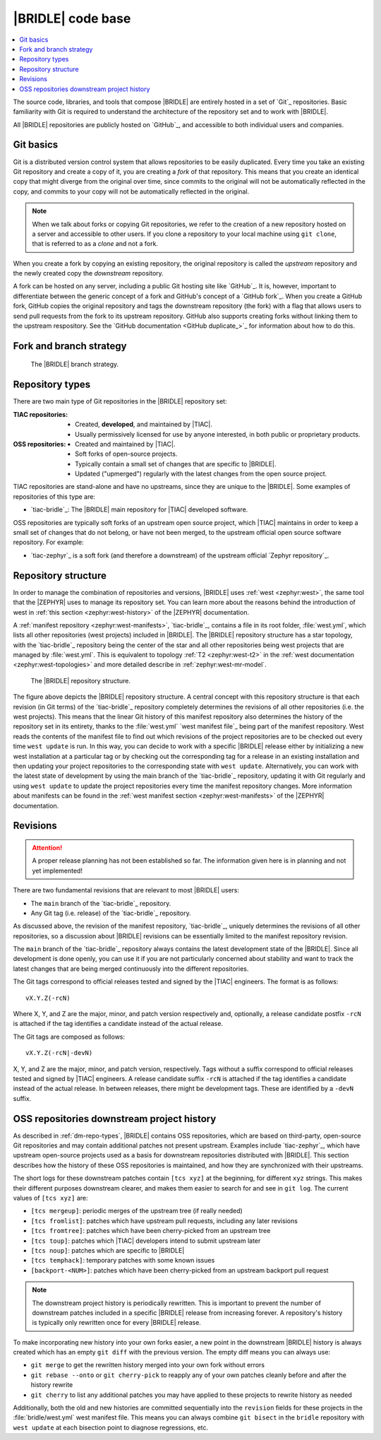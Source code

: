 .. _dm_code_base:

|BRIDLE| code base
##################

.. contents::
   :local:
   :depth: 2

The source code, libraries, and tools that compose |BRIDLE| are entirely hosted
in a set of `Git`_ repositories. Basic familiarity with Git is required to
understand the architecture of the repository set and to work with |BRIDLE|.

All |BRIDLE| repositories are publicly hosted on `GitHub`_, and accessible to
both individual users and companies.

Git basics
**********

Git is a distributed version control system that allows repositories to be
easily duplicated. Every time you take an existing Git repository and create
a copy of it, you are creating a *fork* of that repository. This means that
you create an identical copy that might diverge from the original over time,
since commits to the original will not be automatically reflected in the copy,
and commits to your copy will not be automatically reflected in the original.

.. note::

   When we talk about forks or copying Git repositories, we refer to the
   creation of a new repository hosted on a server and accessible to other
   users. If you clone a repository to your local machine using ``git clone``,
   that is referred to as a *clone* and not a fork.

When you create a fork by copying an existing repository, the original
repository is called the *upstream* repository and the newly created copy the
*downstream* repository.

A fork can be hosted on any server, including a public Git hosting site like
`GitHub`_. It is, however, important to differentiate between the generic
concept of a fork and GitHub's concept of a `GitHub fork`_. When you create
a GitHub fork, GitHub copies the original repository and tags the downstream
repository (the fork) with a flag that allows users to send pull requests
from the fork to its upstream repository. GitHub also supports creating forks
without linking them to the upstream respository. See the
`GitHub documentation <GitHub duplicate_>`_ for information
about how to do this.

.. _dm-branch-strategy:

Fork and branch strategy
************************

.. figure:: /images/bridle-git-branches.svg
   :alt: A graphical depiction of the |BRIDLE| branch strategy

   The |BRIDLE| branch strategy.


.. _dm-repo-types:

Repository types
****************

There are two main type of Git repositories in the |BRIDLE| repository set:

:TIAC repositories:

   * Created, **developed**, and maintained by |TIAC|.
   * Usually permissively licensed for use by anyone interested,
     in both public or proprietary products.

:OSS repositories:

   * Created and maintained by |TIAC|.
   * Soft forks of open-source projects.
   * Typically contain a small set of changes that are specific to |BRIDLE|.
   * Updated ("upmerged") regularly with the latest changes
     from the open source project.

TIAC repositories are stand-alone and have no upstreams, since they are unique
to the |BRIDLE|. Some examples of repositories of this type are:

* `tiac-bridle`_: The |BRIDLE| main repository for |TIAC| developed software.

OSS repositories are typically soft forks of an upstream open source project,
which |TIAC| maintains in order to keep a small set of changes that do not
belong, or have not been merged, to the upstream official open source software
repository. For example:

* `tiac-zephyr`_ is a soft fork (and therefore a downstream) of the upstream
  official `Zephyr repository`_.

Repository structure
********************

In order to manage the combination of repositories and versions, |BRIDLE| uses
:ref:`west <zephyr:west>`, the same tool that the |ZEPHYR| uses to manage its
repository set. You can learn more about the reasons behind the introduction of
west in :ref:`this section <zephyr:west-history>` of the |ZEPHYR| documentation.

A :ref:`manifest repository <zephyr:west-manifests>`, `tiac-bridle`_, contains
a file in its root folder, :file:`west.yml`, which lists all other repositories
(west projects) included in |BRIDLE|. The |BRIDLE| repository structure has
a star topology, with the `tiac-bridle`_ repository being the center of the
star and all other repositories being west projects that are managed by
:file:`west.yml`. This is equivalent to topology :ref:`T2 <zephyr:west-t2>`
in the :ref:`west documentation <zephyr:west-topologies>` and more detailed
describe in :ref:`zephyr:west-mr-model`.

.. figure:: /images/bridle-west-repos.svg
   :alt: A graphical depiction of the |BRIDLE| repository structure

   The |BRIDLE| repository structure.

The figure above depicts the |BRIDLE| repository structure. A central concept
with this repository structure is that each revision (in Git terms) of the
`tiac-bridle`_ repository completely determines the revisions of all other
repositories (i.e. the west projects). This means that the linear Git history
of this manifest repository also determines the history of the repository set
in its entirety, thanks to the :file:`west.yml` `west manifest file`_ being
part of the manifest repository. West reads the contents of the manifest file
to find out which revisions of the project repositories are to be checked out
every time ``west update`` is run. In this way, you can decide to work with a
specific |BRIDLE| release either by initializing a new west installation at a
particular tag or by checking out the corresponding tag for a release in an
existing installation and then updating your project repositories to the
corresponding state with ``west update``. Alternatively, you can work with
the latest state of development by using the main branch of the `tiac-bridle`_
repository, updating it with Git regularly and using ``west update`` to update
the project repositories every time the manifest repository changes. More
information about manifests can be found in the
:ref:`west manifest section <zephyr:west-manifests>`
of the |ZEPHYR| documentation.

Revisions
*********

.. attention::

   A proper release planning has not been established so far. The information
   given here is in planning and not yet implemented!

There are two fundamental revisions that are relevant to most |BRIDLE| users:

* The ``main`` branch of the `tiac-bridle`_ repository.
* Any Git tag (i.e. release) of the `tiac-bridle`_ repository.

As discussed above, the revision of the manifest repository, `tiac-bridle`_,
uniquely determines the revisions of all other repositories, so a discussion
about |BRIDLE| revisions can be essentially limited to the manifest repository
revision.

The ``main`` branch of the `tiac-bridle`_ repository always contains the
latest development state of the |BRIDLE|. Since all development is done openly,
you can use it if you are not particularly concerned about stability and want
to track the latest changes that are being merged continuously into the different
repositories.

The Git tags correspond to official releases tested and signed by the |TIAC|
engineers. The format is as follows::

   vX.Y.Z(-rcN)

Where X, Y, and Z are the major, minor, and patch version respectively and,
optionally, a release candidate postfix ``-rcN`` is attached if the tag
identifies a candidate instead of the actual release.

The Git tags are composed as follows::

   vX.Y.Z(-rcN|-devN)

X, Y, and Z are the major, minor, and patch version, respectively.
Tags without a suffix correspond to official releases tested and signed
by |TIAC| engineers. A release candidate suffix ``-rcN`` is attached if
the tag identifies a candidate instead of the actual release. In between
releases, there might be development tags. These are identified by a
``-devN`` suffix.

.. _dm-oss-downstreams:

OSS repositories downstream project history
*******************************************

As described in :ref:`dm-repo-types`, |BRIDLE| contains OSS repositories,
which are based on third-party, open-source Git repositories and may contain
additional patches not present upstream. Examples include `tiac-zephyr`_,
which have upstream open-source projects used as a basis for downstream
repositories distributed with |BRIDLE|. This section describes how the
history of these OSS repositories is maintained, and how they are synchronized
with their upstreams.

The short logs for these downstream patches contain ``[tcs xyz]`` at the
beginning, for different ``xyz`` strings. This makes their different purposes
downstream clearer, and makes them easier to search for and see in ``git log``.
The current values of ``[tcs xyz]`` are:

* ``[tcs mergeup]``:
  periodic merges of the upstream tree (if really needed)
* ``[tcs fromlist]``:
  patches which have upstream pull requests, including any later revisions
* ``[tcs fromtree]``:
  patches which have been cherry-picked from an upstream tree
* ``[tcs toup]``:
  patches which |TIAC| developers intend to submit upstream later
* ``[tcs noup]``:
  patches which are specific to |BRIDLE|
* ``[tcs temphack]``:
  temporary patches with some known issues
* ``[backport-<NUM>]``:
  patches which have been cherry-picked from an upstream backport pull request

.. note::

   The downstream project history is periodically rewritten. This is important
   to prevent the number of downstream patches included in a specific |BRIDLE|
   release from increasing forever. A repository's history is typically only
   rewritten once for every |BRIDLE| release.

To make incorporating new history into your own forks easier, a new point in the
downstream |BRIDLE| history is always created which has an empty ``git diff``
with the previous version. The empty diff means you can always use:

* ``git merge``
  to get the rewritten history merged into your own fork without errors
* ``git rebase --onto`` or ``git cherry-pick``
  to reapply any of your own patches cleanly before and after
  the history rewrite
* ``git cherry``
  to list any additional patches you may have applied to these projects
  to rewrite history as needed

Additionally, both the old and new histories are committed sequentially into
the ``revision`` fields for these projects in the :file:`bridle/west.yml`
west manifest file. This means you can always combine ``git bisect`` in the
``bridle`` repository with ``west update`` at each bisection point to diagnose
regressions, etc.
